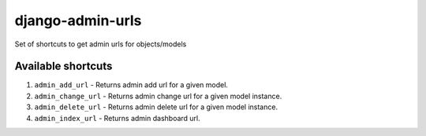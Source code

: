 
django-admin-urls
=================

Set of shortcuts to get admin urls for objects/models

Available shortcuts
^^^^^^^^^^^^^^^^^^^


#. ``admin_add_url`` - Returns admin add url for a given model.
#. ``admin_change_url`` - Returns admin change url for a given model instance.
#. ``admin_delete_url`` - Returns admin delete url for a given model instance.
#. ``admin_index_url`` - Returns admin dashboard url.
